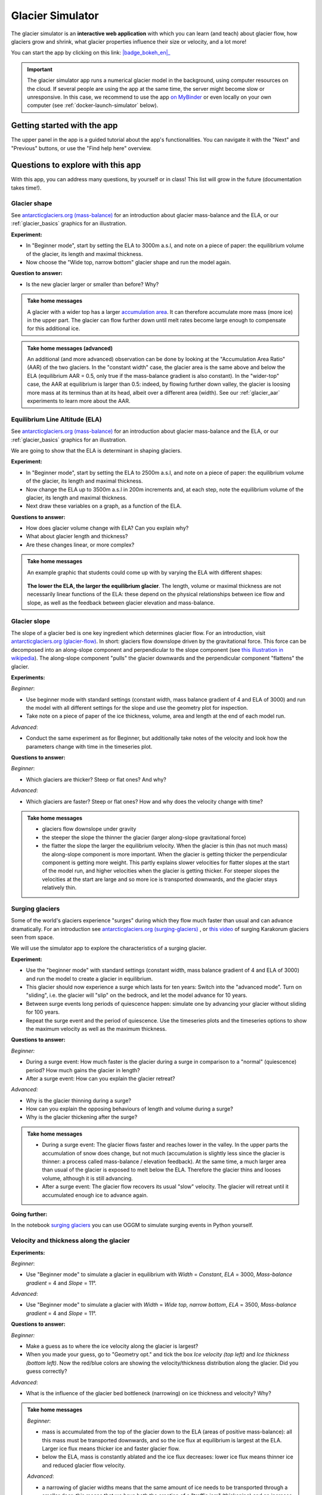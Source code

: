 .. _simulator:

Glacier Simulator
=================

.. figure:: _static/simulator_thumbnail.png
    :width: 100%
    :target: https://bokeh.oggm.org/simulator/app

The glacier simulator is an **interactive web application** with which
you can learn (and teach) about glacier flow, how glaciers grow and shrink,
what glacier properties influence their size or velocity, and a lot more!

You can start the app by clicking on this link: |badge_bokeh_en|_

.. _badge_bokeh_en: https://bokeh.oggm.org/simulator/app

.. important::

  The glacier simulator app runs a numerical glacier model in the background,
  using computer resources on the cloud. If several people are using the app at
  the same time, the server might become slow or unresponsive. In this case,
  we recommend to use the app
  `on MyBinder <https://mybinder.org/v2/gh/OGGM/glacier_simulator/stable?urlpath=panel/app>`_
  or even locally on your own computer (see :ref:`docker-launch-simulator` below).


Getting started with the app
----------------------------

The upper panel in the app is a guided tutorial about the app's functionalities.
You can navigate it with the "Next" and "Previous" buttons, or use the
"Find help here" overview.


Questions to explore with this app
----------------------------------

With this app, you can address many questions, by yourself or in class!
This list will grow in the future (documentation takes time!).

Glacier shape
~~~~~~~~~~~~~

See `antarcticglaciers.org (mass-balance)`_
for an introduction about glacier mass-balance and the ELA, or our
:ref:`glacier_basics` graphics for an illustration.

**Experiment:**

- In "Beginner mode", start by setting the ELA to 3000m a.s.l, and note on a piece of paper: the equilibrium volume of the glacier, its length and maximal thickness.
- Now choose the "Wide top, narrow bottom" glacier shape and run the model again.

**Question to answer:**

- Is the new glacier larger or smaller than before? Why?

..  admonition:: Take home messages
    :class: toggle

    A glacier with a wider top has a larger `accumulation area <https://en.wikipedia.org/wiki/Accumulation_zone>`_.
    It can therefore accumulate more mass (more ice) in the upper part. The glacier can flow further 
    down until melt rates become large enough to compensate for this additional ice.

..  admonition:: Take home messages (advanced)
    :class: toggle

    An additional (and more advanced) observation can be done by looking at the 
    "Accumulation Area Ratio" (AAR) of the two glaciers. In the "constant width"
    case, the glacier area is the same above and below the ELA (equilibrium AAR = 0.5,
    only true if the mass-balance gradient is also constant). In the "wider-top"
    case, the AAR at equilibrium is larger than 0.5: indeed, by flowing 
    further down valley, the glacier is loosing more mass at its terminus than 
    at its head, albeit over a different area (width). See our 
    :ref:`glacier_aar` experiments to learn more about the AAR.

Equilibrium Line Altitude (ELA)
~~~~~~~~~~~~~~~~~~~~~~~~~~~~~~~

See `antarcticglaciers.org (mass-balance)`_
for an introduction about glacier mass-balance and the ELA, or our
:ref:`glacier_basics` graphics for an illustration.

We are going to show that the ELA is determinant in shaping glaciers.

**Experiment:**

- In "Beginner mode", start by setting the ELA to 2500m a.s.l, and note on a piece of paper: the equilibrium volume of the glacier, its length and maximal thickness.
- Now change the ELA up to 3500m a.s.l in 200m increments and, at each step, note the equilibrium volume of the glacier, its length and maximal thickness.
- Next draw these variables on a graph, as a function of the ELA.

**Questions to answer:**

- How does glacier volume change with ELA? Can you explain why?
- What about glacier length and thickness?
- Are these changes linear, or more complex?

..  admonition:: Take home messages
    :class: toggle

    An example graphic that students could come up with by varying the ELA
    with different shapes:

    .. figure:: _static/simulator_ela_example.png
        :width: 100%

    **The lower the ELA, the larger the equilibrium glacier**. The length,
    volume or maximal thickness are not necessarily linear functions of the
    ELA: these depend on the physical relationships between ice flow and 
    slope, as well as the feedback between glacier elevation and mass-balance.

.. _glacier_slope:

Glacier slope
~~~~~~~~~~~~~

The slope of a glacier bed is one key ingredient which determines glacier flow.
For an introduction, visit `antarcticglaciers.org (glacier-flow)`_.
In short: glaciers flow downslope driven by the gravitational force.
This force can be decomposed into an along-slope component and perpendicular to the slope component (see
`this illustration in wikipedia <https://en.wikipedia.org/wiki/Inclined_plane#/media/File:Free_body1.3.svg>`_).
The along-slope component "pulls" the glacier downwards and the perpendicular component "flattens" the glacier.

**Experiments:**

*Beginner*:

- Use beginner mode with standard settings (constant width, mass balance gradient of 4 and ELA of 3000) and run the model with all different settings for the slope and use the geometry plot for inspection.
- Take note on a piece of paper of the ice thickness, volume, area and length at the end of each model run.

*Advanced*:

- Conduct the same experiment as for Beginner, but additionally take notes of the velocity and look how the parameters change with time in the timeseries plot.

**Questions to answer:**

*Beginner*:

- Which glaciers are thicker? Steep or flat ones? And why?

*Advanced*:

- Which glaciers are faster? Steep or flat ones? How and why does
  the velocity change with time?

..  admonition:: Take home messages
    :class: toggle

    - glaciers flow downslope under gravity
    - the steeper the slope the thinner the glacier (larger along-slope gravitational force)
    - the flatter the slope the larger the equilibrium velocity. When the glacier
      is thin (has not much mass) the along-slope component is more important.
      When the glacier is getting thicker the perpendicular component is getting
      more weight. This partly explains slower velocities for flatter slopes
      at the start of the model run, and higher velocities when the glacier is
      getting thicker. For steeper slopes the velocities at the start are
      large and so more ice is transported downwards, and the glacier stays
      relatively thin.

Surging glaciers
~~~~~~~~~~~~~~~~

Some of the world's glaciers experience "surges" during which they flow much faster than usual 
and can advance dramatically. For an introduction see `antarcticglaciers.org (surging-glaciers)`_ ,
or `this video`_ of surging Karakorum glaciers seen from space.
 
We will use the simulator app to explore the characteristics of a surging glacier.

**Experiment:**

- Use the "beginner mode" with standard settings (constant width, mass balance gradient of 4 and ELA of 3000) and run the model to create a glacier in equilibrium.
- This glacier should now experience a surge which lasts for ten years: Switch into the "advanced mode". Turn on "sliding", i.e. the glacier will "slip" on the  bedrock, and let the model advance for 10 years.
- Between surge events long periods of  quiescence happen: simulate one by advancing your glacier without sliding for 100 years.
- Repeat the surge event and the period of quiescence. Use the timeseries plots and the timeseries options to show the maximum velocity as well as the maximum thickness.

**Questions to answer:**

*Beginner:*

- During a surge event: How much faster is the glacier during a surge in comparison to a "normal" (quiescence) period? How much gains the glacier in length?
- After a surge event: How can you explain the glacier retreat?

*Advanced:*

- Why is the glacier thinning during a surge?
- How can you explain the opposing behaviours of length and volume during a surge?
- Why is the glacier thickening after the surge?


..  admonition:: Take home messages
    :class: toggle

    - During a surge event: The glacier flows faster and reaches lower in the valley. 
      In the upper parts the accumulation of snow does change, but not much 
      (accumulation is slightly less since the glacier is thinner: a process called mass-balance / elevation feedback).
      At the same time, a much larger area than usual of the glacier is exposed to melt below 
      the ELA. Therefore the glacier thins and looses volume, although it is still advancing.
    - After a surge event: The glacier flow recovers its usual "slow" velocity. The glacier 
      will retreat until it accumulated enough ice to advance again.

**Going further:**

In the notebook `surging glaciers <https://oggm.org/oggm-edu-notebooks/oggm-edu/surging_experiment.html>`_ you can use OGGM to simulate surging events in Python yourself.

Velocity and thickness along the glacier
~~~~~~~~~~~~~~~~~~~~~~~~~~~~~~~~~~~~~~~~

**Experiments:**

*Beginner*:

- Use "Beginner mode" to simulate a glacier in equilibrium with *Width* = *Constant*, *ELA* = 3000, *Mass-balance gradient* = 4 and *Slope* = 11°.

*Advanced*:

- Use "Beginner mode" to simulate a glacier with *Width* = *Wide top, narrow bottom*, *ELA* = 3500, *Mass-balance gradient* = 4 and *Slope* = 11°.

**Questions to answer:**

*Beginner:*

- Make a guess as to where the ice velocity along the glacier is largest?
- When you made your guess, go to "Geometry opt." and tick the box *Ice velocity (top left)* and *Ice thickness (bottom left)*. Now the red/blue colors are showing the velocity/thickness distribution along the glacier. Did you guess correctly?

*Advanced*:

- What is the influence of the glacier bed bottleneck (narrowing) on ice thickness and velocity? Why?

..  admonition:: Take home messages
    :class: toggle

    *Beginner*:

    - mass is accumulated from the top of the glacier down to the ELA (areas of positive mass-balance): all this mass must be transported downwards, and so the ice flux at equilibrium is largest at the ELA. Larger ice flux means thicker ice and faster glacier flow.
    - below the ELA, mass is constantly ablated and the ice flux decreases: lower ice flux means thinner ice and reduced glacier flow velocity.

    *Advanced*:

    - a narrowing of glacier widths means that the same amount of ice needs to be transported through a smaller door: this means that we have both the creation of a "traffic jam" (thickening) and an increase of ice velocity in order to transport more mass downwards.
    - in this case, the maximum velocity is no longer located around the ELA but further down (at the bottleneck)

Mass-balance gradient
~~~~~~~~~~~~~~~~~~~~~

See `antarcticglaciers.org (mass-balance)`_
for an introduction about glacier mass-balance and the mass-balance gradient.

In short: The climatic regime determines the glacier mass-balance gradient. Discovering global glacier 
locations using the :ref:`explorer` reveals that glaciers can be found in quite different climates 
around the world. Here, we will now discover how different mass-balance gradients are shaping glaciers.

**Experiments:**

- First, simulate a glacier in a maritime climate in temperate latitudes (larger mass-balance gradient, e.g. 10). 
  For this, use the "Beginner mode" (*ELA* = 3000, *Width* = *Constant* and *Slope* = 11°) and let the 
  glacier grow until it reaches equilibrium and note on a piece of paper: 
  the equilibrium *Time*, *Length*, *Area*, *Volume*, *Max ice thickness* and *Max ice velocity* of the glacier.
- Next, simulate a glacier in a continental climate in polar latitudes (smaller Mass Balance gradient, e.g. 3) 
  and take some notes again.

**Questions to answer:**

*Beginner*:

- Which of the two glaciers (maritime or continental) is thicker (*Max ice thickness*)?
- Which is flowing faster (*Max ice velocity*)?
- Which reaches the equilibrium faster (*Time*)?

*Advanced*:

- How are *Length*, *Area* and *Volume* affected?

..  admonition:: Take home messages
    :class: toggle

    - the larger the mass-balance gradient, the larger the accumulation of mass (ice) at the top
    - more accumulation leads to a thicker glacier and a larger downslope component of the gravitational force 
      (see the :ref:`glacier_slope` experiment)
    - this larger force causes a larger ice flux and a larger ice velocity
    - the larger the ice velocity the faster ice is transported downwards and the faster the equilibrium is reached
    - length and area are not much affected due to the unchanged **linear** mass-balance profile: no matter which gradient is selected, 
      the total ice gain/loss at a certain height is only determined by the distance away from the ELA 
      (e.g. the same amount of mass is accumulated 100 m above the ELA as there is mass ablated 100 m below the ELA, with a constant width)
    - whereas the volume is increasing with a increasing mass-balance gradient due to a larger ice thickness

.. _glacier_aar:

AAR (Accumulation Area Ratio)
~~~~~~~~~~~~~~~~~~~~~~~~~~~~~

The AAR is the ratio of the accumulation area (= area above the ELA) to the total glacier area 
(see `antarcticglaciers.org (mass-balance)`_). In this experiment we will have a look at the 
equilibrium (or balanced) AAR (AAR-eq) and the transient (or annual) AAR (AAR-t).
Let's make some experiments to see what the AAR can tell us about glaciers. For the interpretation 
of the experiments, note that the total ice gain/loss at a certain elevation equals the mass-balance 
(black line in top right figure) times the area (i.e., width) at the same elevation. This is important!

**Experiments:**

*Beginner*:

- Use "Beginner mode" and conduct runs with *Width* = *Constant* and *Width* = *Wide top, narrow bottom*,
  and note down the different AAR-eq (*ELA* = 3300, *Mass-balance gradient* = 4, *Slope* = 11°).

*Advanced*:

- Conduct experiments with *Constant* width and different mass-balance gradients 
  (e.g. *Mass-balance gradient below ELA* = 4, *Mass-balance gradient above ELA* = 2 and vice versa) 
  in "Advanced mode". Note down the different AAR-eq.

**Questions to answer:**

*Beginner*:

- Explain the observed AAR-eq for *Constant* width and for *Wide top, narrow bottom*.
- For *Constant width*, what values of AAR-t (below or above 0.5) do you expect for an 
      advancing and a retreating glacier? Can you confirm by looking at the AAR during the 
      simulation, or using the timeseries plots. 

*Advanced*:

- How is AAR-eq changing with a different mass-balance gradients below and above the ELA?
- What can you conclude from the experiments about real-world glaciers which have a typical AAR-eq 
      between 0.5 and 0.8? (see for example 
      `Hawkins, 1985 <https://www.cambridge.org/core/journals/journal-of-glaciology/article/equilibriumline-altitudes-and-paleoenvironment-in-the-merchants-bay-area-baffin-island-nwt-canada/21991E0893BCCF88D611103F397D73D1>`_)

..  admonition:: Take home messages
    :class: toggle

    *Beginner*:
    
    - In the *Constant width* case and a linear mass-balance, the AAR is around 0.5.The total ice gain/loss at a certain height is only determined by the distance away from the ELA (e.g. the same amount of mass is accumulated 100 m above the ELA as there is mass ablated 100 m below the ELA) and so the glacier area above the ELA equals the glacier area below (approximately).
    - In the *Wide top, narrow bottom* case and a linear mass-balance, the AAR is around 0.6. In this case the total ice gain/loss at a certain height is not only determined by the distance away from the ELA but also from the width at a certain height (e.g. if the width 100 m above the ELA is double the width of 100 m below the ELA, so the total ice gain is double of the total ice loss at 100 m from the ELA). In this case the glacier length is longer compared with the case of constant width and in the lower altitudes the more negative mass-balance leads to more ice melt. Overall, the ablation area (area below ELA) stays smaller than the accumulation area, even with a longer glacier.
    - For an advancing glacier with constant width the AAR-t is well above 0.5 (mass gain), and in the retreating case well below 0.5 (mass loss).

    *Advanced*:
    
    - With a mass-balance gradient below the ELA twice the gradient above the ELA, the total ice loss is twice the total ice gain going the same distance away from the ELA. Therefore, the ablation area (area below the ELA) only needs to be half of the accumulation area at equilibrium. For the AAR-eq this means a value of approx. 0.6 (AAR = Ablation Area / Total Area = Ablation Area / (Accumulation Area + Ablation Area) = Ablation Area / (0.5 * Ablation Area + Ablation Area) = 1 / 1.5 = 2 / 3).
    - For real glaciers in equilibrium with AAR between 0.5 and 0.8, we can assume wider tops and larger mass-balance gradients below the ELA.


Balance Ratio, in the footsteps of a paleo-glaciologist
~~~~~~~~~~~~~~~~~~~~~~~~~~~~~~~~~~~~~~~~~~~~~~~~~~~~~~~

In this experiment we are using knowledge about Balance Ratios to estimate 
the height of the ELA (and past climate conditions). The Balance Ratio is defined 
as the ratio of the mass-balance gradient below the ELA to the mass-balance gradient 
above the ELA (e.g. *Mass-balance gradient below the ELA* = 4 and *Mass-balance gradient above the ELA* = 2 gives a 
Balance Ratio of 2). See `antarcticglaciers.org (mass-balance)`_ for an introduction about glacier
mass-balance and the ELA, or our :ref:`glacier_basics` graphics for an illustration.

In short: the height of the ELA is determined by temperature, among other things. In a warming climate, 
the ELA is increasing.

**Experiment:**

- You made expeditions to the European Alps and Kamchatka to find two glacier areas of the last glaciological maximum, by using landmarks (e.g. abrasive erosion, moraines, ...). You want to use this information to approximate the ELA height and compare the past climates at these locations (note that this experiment is only fictional).
- For the European Alps glacier you found an approximated past area of 3 km². The glacier geometry is a *Linear* bedrock profile with a slope of 11° and *wide top, narrow bottom* width along the glacier (typical shape for a glacier).
- For the Kamchatka glacier the past area was also approx. 3 km². This glacier is *getting flatter* (bedrock profile) and *getting narrower* (width along glacier).
- You know that a typical Balance Ratio for the European Alps is around 1.5 and for the Kamchatka around 3 (e.g. `Rea, 2009 <https://www.sciencedirect.com/science/article/abs/pii/S0277379108002989?via%3Dihub>`_).

**Questions:**

- Use the simulator and change its parameters in a "try and error" approach to find the corresponding past ELAs.
- Which of the two glaciers was located in a warmer environment at that time?
- How do different absolute values of the mass-balance gradients change your results?
- What additional information would be useful to know about our past glaciers in order to determine the absolute values of the mass-balance gradients?

..  admonition:: Take home messages
    :class: toggle

    - Using the correct Balance Ratios, we find the following ELAs: Alps ELA = 3100 m and Kamchatka ELA = 2000
    - From the ELA elevations, one can conclude that the past (fictional) climate in the Alps was warmer than in Kamchatka.
    - Different magnitudes of the mass-balance gradients do not change the results a lot, but they do affect the ice thickness.
    - Additional information about the maximum thickness could help to find the absolute gradient values.

.. _antarcticglaciers.org (mass-balance): http://www.antarcticglaciers.org/glacier-processes/introduction-glacier-mass-balance
.. _antarcticglaciers.org (glacier-flow): http://www.antarcticglaciers.org/glacier-processes/glacier-flow-2/glacier-flow
.. _`antarcticglaciers.org (surging-glaciers)`: http://www.antarcticglaciers.org/glacier-processes/glacier-flow-2/surging-glaciers/
.. _`this video`: http://cdn.antarcticglaciers.org/wp-content/uploads/2012/10/Panmah_and_Choktoi_glaciers_large.gif


Authors
-------

`Patrick Schmitt <https://github.com/pat-schmitt>`_ (main author) and
`Fabien Maussion <https://fabienmaussion.info/>`_.

Source code
-----------

Code and data are on `GitHub <https://github.com/OGGM/glacier_simulator>`_, BSD licensed.

.. _docker-launch-simulator:

Launching from Docker
---------------------

This application can keep a single processor quite busy when running. Fortunately,
you can also start the app locally, which will make it
faster and less dependent on an internet connection (although you still
need one to download the app and display the logos).

To start the app locally, all you'll need is to
have `Docker <https://www.docker.com/>`_ installed on your computer.
From there, run this command into a terminal::

    docker run -e BOKEH_ALLOW_WS_ORIGIN=0.0.0.0:8080 -p 8080:8080 oggm/bokeh:20210130 git+https://github.com/OGGM/glacier_simulator.git@stable app.ipynb

Once running, you should be able to start the app in your browser at this
address: `http://0.0.0.0:8080/app <http://0.0.0.0:8080/app>`_.
